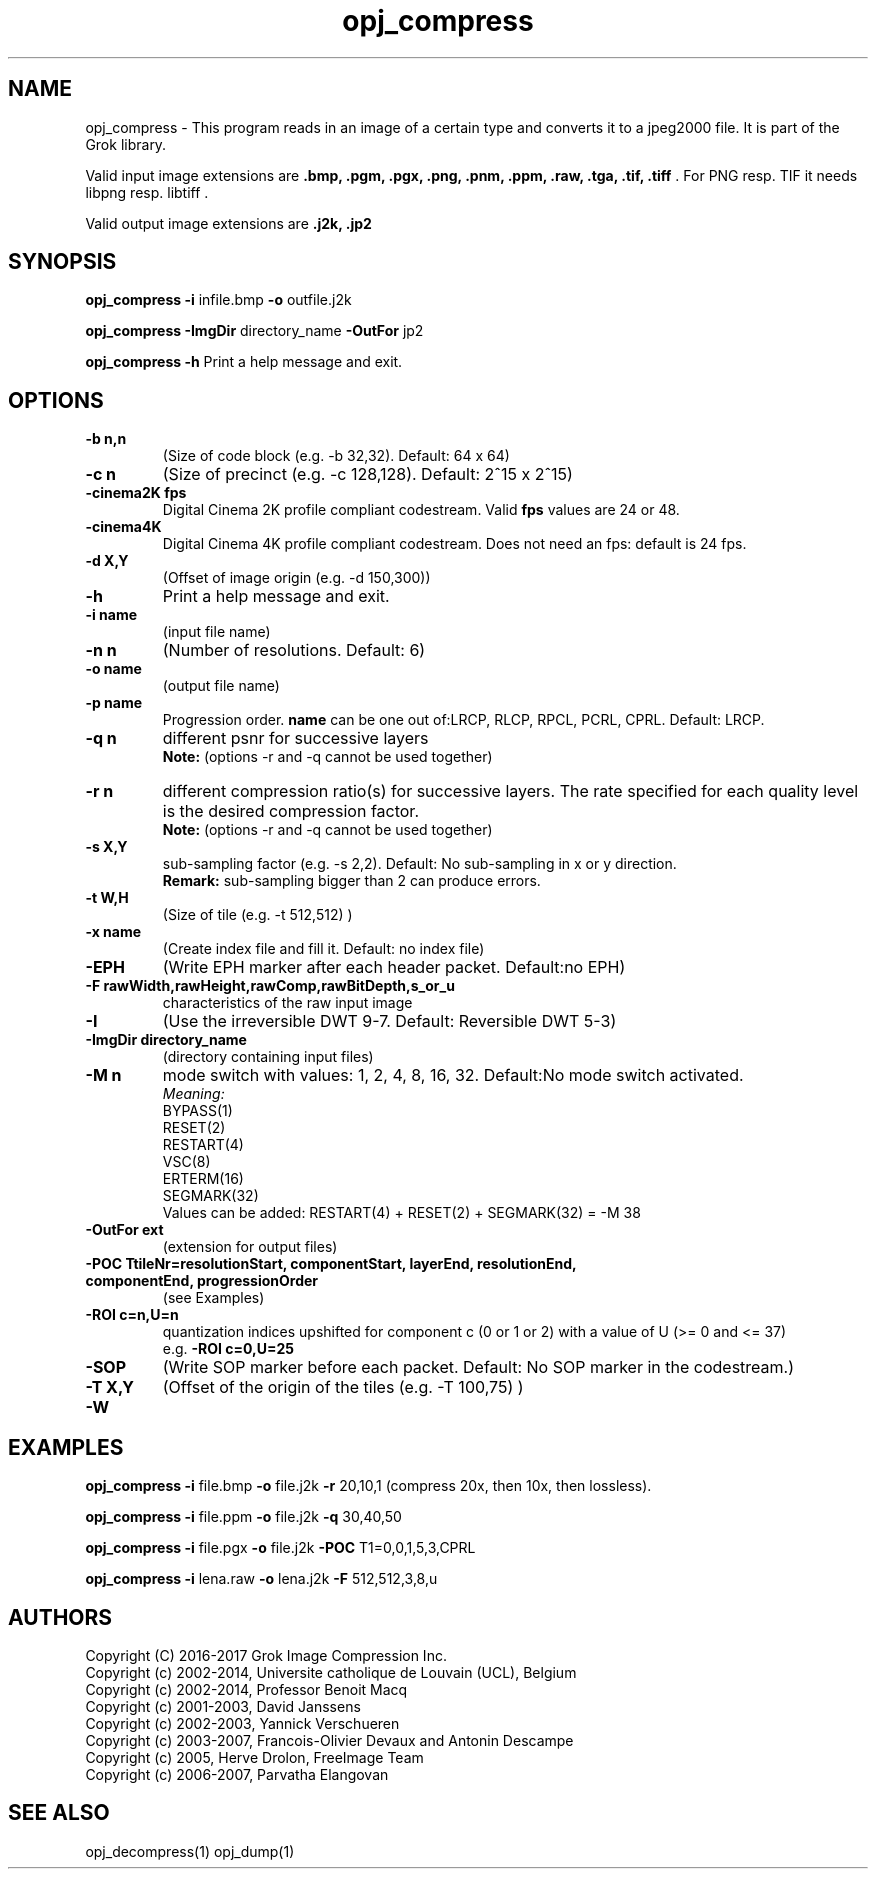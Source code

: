 '\" t
'\" The line above instructs most `man' programs to invoke tbl
'\"
'\" Separate paragraphs; not the same as PP which resets indent level.
.de SP
.if t .sp .5
.if n .sp
..
'\"
'\" Replacement em-dash for nroff (default is too short).
.ie n .ds m " -
.el .ds m \(em
'\"
'\" Placeholder macro for if longer nroff arrow is needed.
.ds RA \(->
'\"
'\" Decimal point set slightly raised
.if t .ds d \v'-.15m'.\v'+.15m'
.if n .ds d .
'\"
'\" Enclosure macro for examples
.de EX
.SP
.nf
.ft CW
..
.de EE
.ft R
.SP
.fi
..
.TH opj_compress 1 "Version 2.1.1" "opj_compress" "converts to jpeg2000 files"
.P
.SH NAME
opj_compress \- 
This program reads in an image of a certain type and converts it to a
jpeg2000 file. It is part of the Grok library.
.SP
Valid input image extensions are
.B .bmp, .pgm, .pgx, .png, .pnm, .ppm, .raw, .tga, .tif, .tiff \fR. For PNG resp. TIF it needs libpng resp. libtiff .
.SP
Valid output image extensions are
.B .j2k, .jp2
.SH SYNOPSIS
.P
.B opj_compress \-i \fRinfile.bmp \fB-o \fRoutfile.j2k
.P
.B opj_compress \-ImgDir \fRdirectory_name \fB-OutFor \fRjp2
.P
.B opj_compress \-h \fRPrint a help message and exit.
.P
.SH OPTIONS
.TP
.B \-\^b " n,n"
(Size of code block (e.g. \-b 32,32). Default: 64 x 64)
.TP
.B \-\^c " n"
(Size of precinct (e.g. \-c 128,128). Default: 2^15 x 2^15)
.TP
.B \-\^cinema2K " fps"
Digital Cinema 2K profile compliant codestream. Valid \fBfps\fR values are 24 or 48.
.TP
.B \-\^cinema4K
Digital Cinema 4K profile compliant codestream. Does not need an fps: default is 24 fps.
.TP
.B \-\^d " X,Y"
(Offset of image origin (e.g. \-d 150,300))
.TP
.B \-\^h
Print a help message and exit.
.TP
.B \-\^i " name"
(input file name)
.TP
.B \-\^n " n"
(Number of resolutions. Default: 6)
.TP
.B \-\^o " name"
(output file name)
.TP
.B \-\^p " name"
Progression order. \fBname\fR can be one out of:LRCP, RLCP, RPCL, PCRL, CPRL. Default: LRCP.
.TP
.B \-\^q " n"
different psnr for successive layers
.br
.B Note: \fR(options \-r and \-q cannot be used together)
.TP
.B \-\^r " n"
different compression ratio(s) for successive layers. The rate specified for each quality level is the desired compression factor.
.br
.B Note: \fR(options \-r and \-q cannot be used together)
.TP
.B \-\^s " X,Y"
sub-sampling factor (e.g. \-s 2,2). Default: No sub-sampling in x or y direction.
.br
.B Remark: \fRsub-sampling bigger than 2 can produce errors.
.TP
.B \-\^t " W,H"
(Size of tile (e.g. \-t 512,512) )
.TP
.B \-\^x " name"
(Create index file and fill it. Default: no index file)
.TP
.B \-\^EPH
(Write EPH marker after each header packet. Default:no EPH)
.TP
.B \-\^F " rawWidth,rawHeight,rawComp,rawBitDepth,s_or_u"
characteristics of the raw input image
.TP
.B \-\^I
(Use the irreversible DWT 9-7. Default: Reversible DWT 5-3)
.TP
.B \-\^ImgDir " directory_name"
(directory containing input files)
.TP
.B \-\^M " n"
mode switch with values: 1, 2, 4, 8, 16, 32. Default:No mode switch activated. 
.br
\fIMeaning:\fR
.br
BYPASS(1) 
.br
RESET(2) 
.br
RESTART(4) 
.br
VSC(8) 
.br
ERTERM(16) 
.br
SEGMARK(32)
.br
Values can be added: RESTART(4) + RESET(2) + SEGMARK(32) = \-M 38
.TP
.B \-\^OutFor "ext"
(extension for output files)
.TP
.B \-\^POC "TtileNr=resolutionStart, componentStart, layerEnd, resolutionEnd, componentEnd, progressionOrder"
(see Examples)
.TP
.B \-\^ROI "c=n,U=n"
quantization indices upshifted for component c (0 or 1 or 2) with a value of U (>= 0 and <= 37)
.br
e.g. \fB-ROI c=0,U=25\fR
.TP
.B \-\^SOP
(Write SOP marker before each packet. Default: No SOP marker in the codestream.)
.TP
.B \-\^T "X,Y"
(Offset of the origin of the tiles (e.g. \-T 100,75) )
.TP
.B \-\^W
.P
.SH EXAMPLES
.P
.B opj_compress \-i \fRfile.bmp \fB-o \fRfile.j2k \fB-r \fR20,10,1 (compress 20x, then 10x, then lossless).
.P
.B opj_compress \-i \fRfile.ppm \fB-o \fRfile.j2k \fB-q \fR30,40,50
.P
.B opj_compress \-i \fRfile.pgx \fB-o \fRfile.j2k \fB-POC \fRT1=0,0,1,5,3,CPRL
.P
.B opj_compress \-i \fRlena.raw \fB-o \fRlena.j2k \fB-F \fR512,512,3,8,u
.P
.SH AUTHORS
Copyright (C) 2016-2017 Grok Image Compression Inc.
.br
Copyright (c) 2002-2014, Universite catholique de Louvain (UCL), Belgium
.br
Copyright (c) 2002-2014, Professor Benoit Macq
.br
Copyright (c) 2001-2003, David Janssens
.br
Copyright (c) 2002-2003, Yannick Verschueren
.br
Copyright (c) 2003-2007, Francois-Olivier Devaux and Antonin Descampe
.br
Copyright (c) 2005, Herve Drolon, FreeImage Team
.br
Copyright (c) 2006-2007, Parvatha Elangovan
.P
.SH "SEE ALSO"
opj_decompress(1) opj_dump(1)

